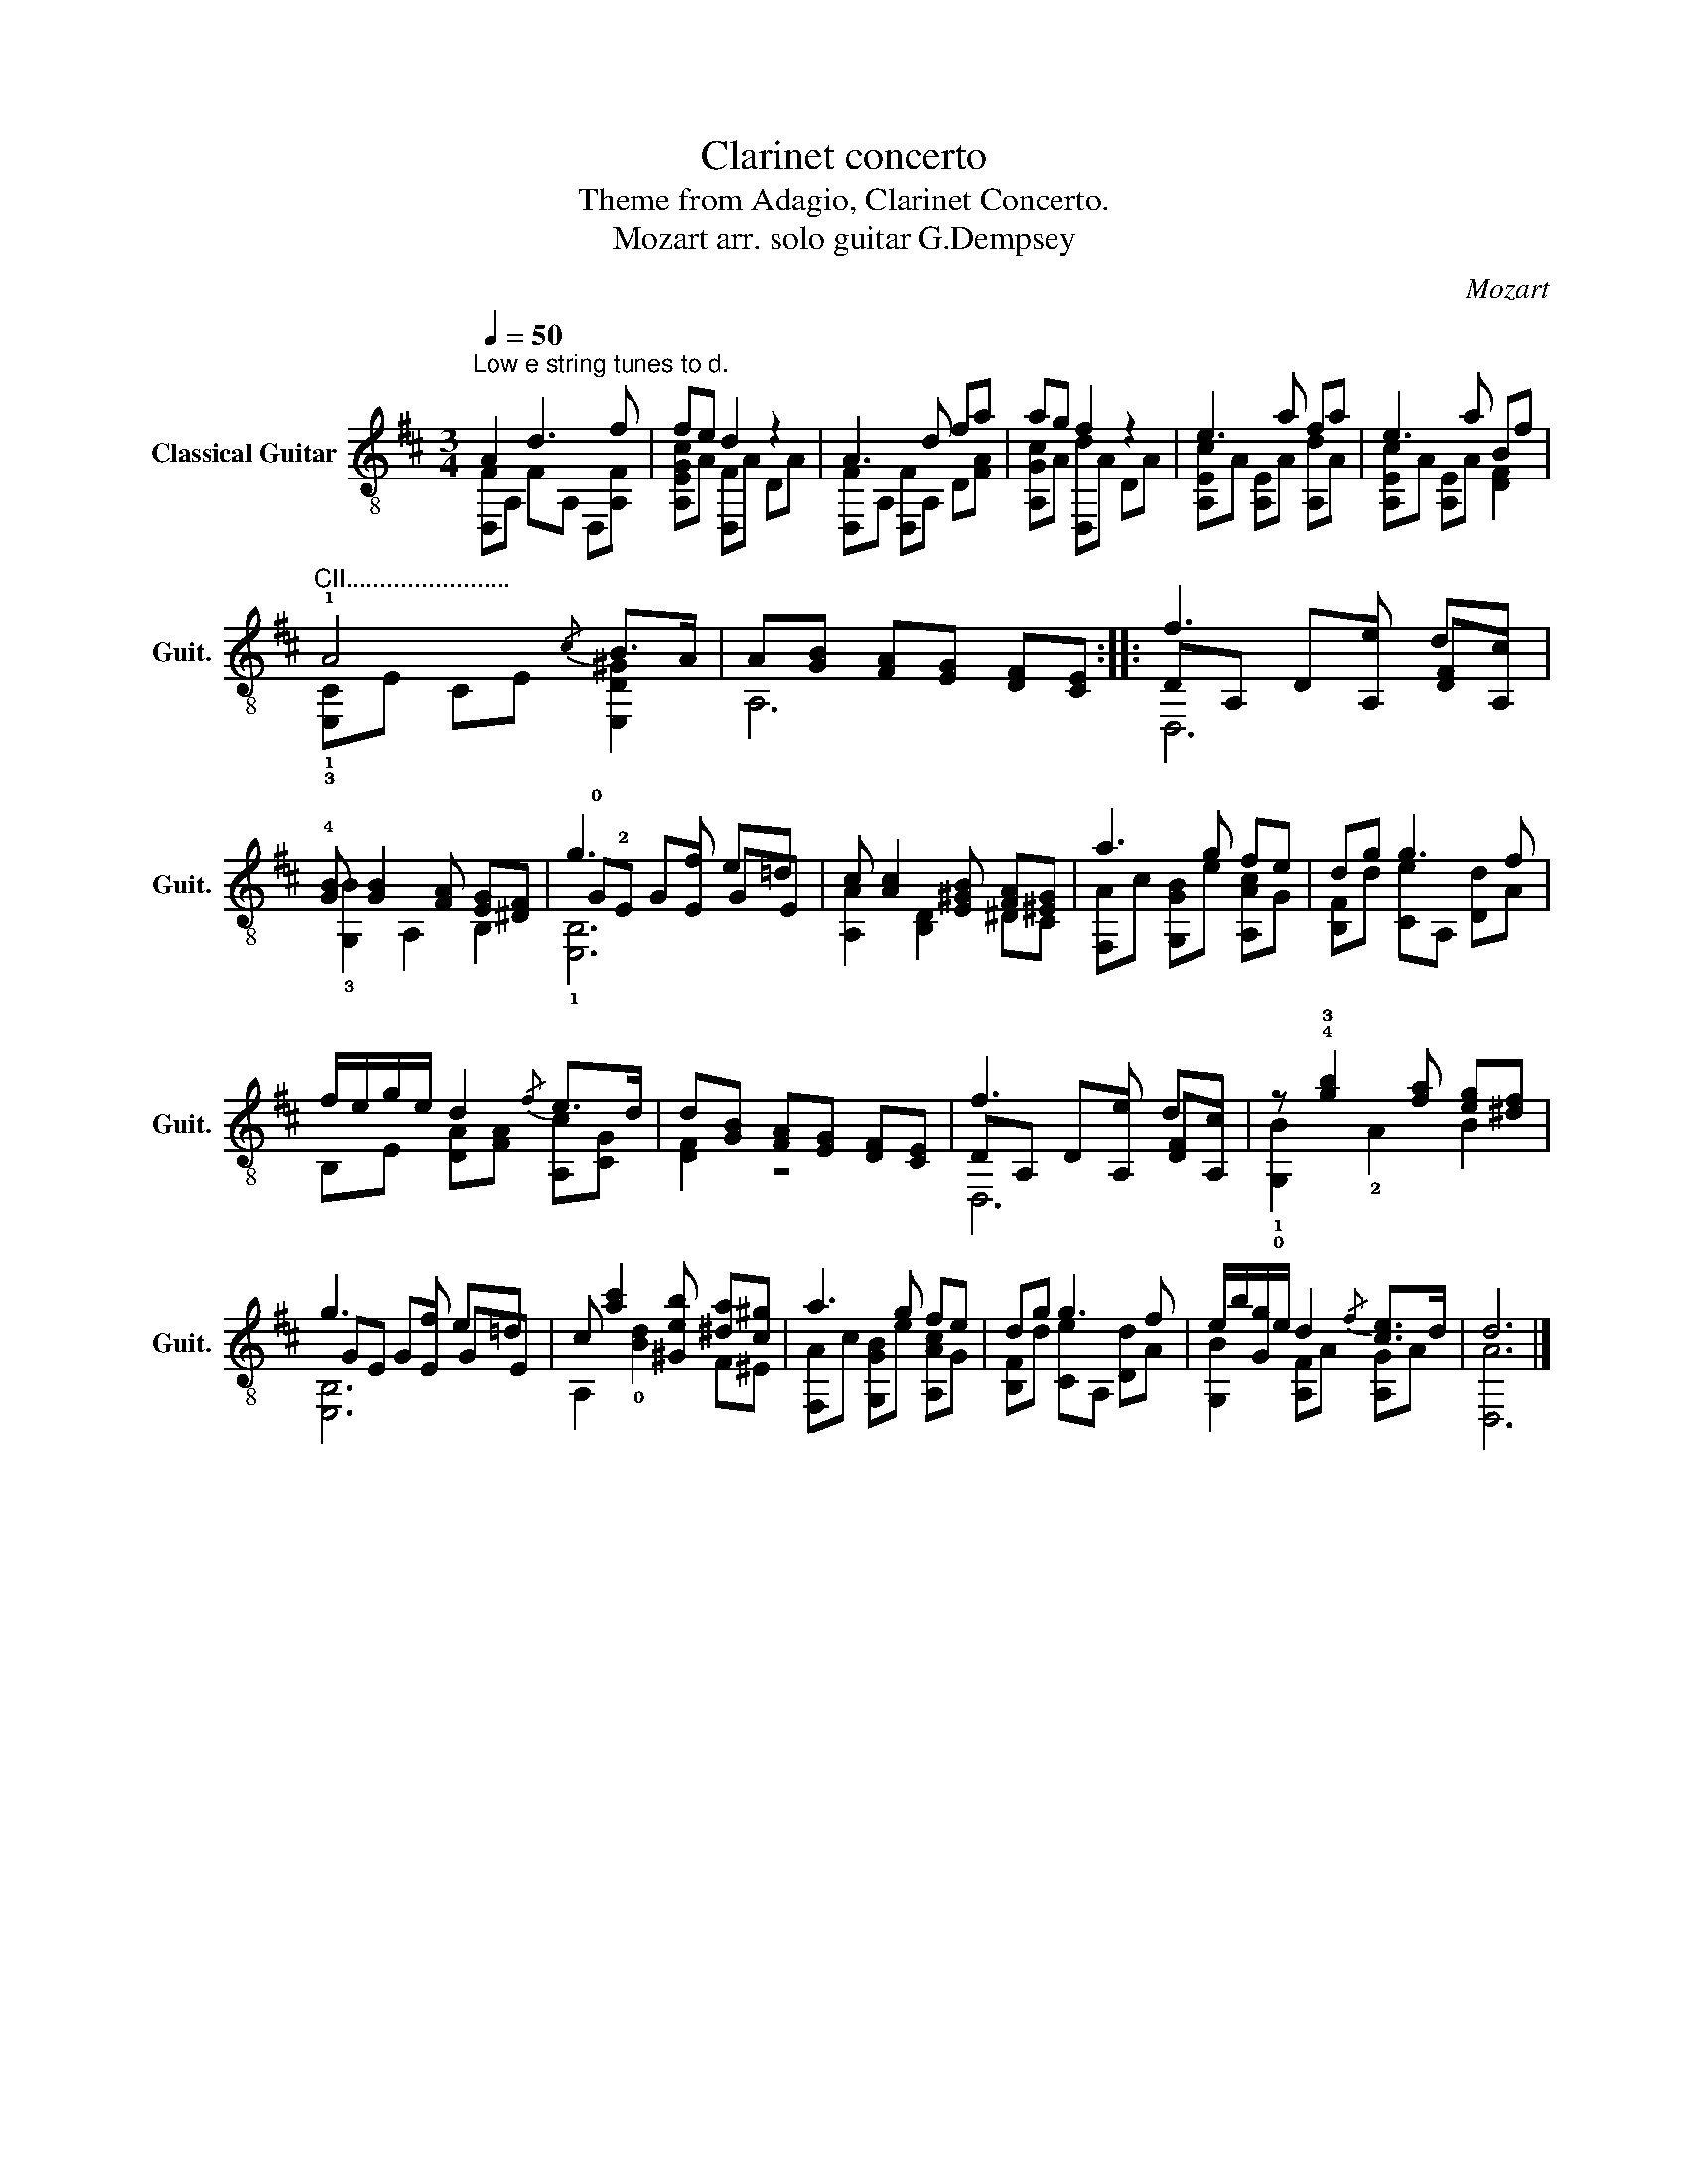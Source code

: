 X:1
T:Clarinet concerto
T:Theme from Adagio, Clarinet Concerto.
T:Mozart arr. solo guitar G.Dempsey
C:Mozart
%%score ( 1 2 3 )
L:1/8
Q:1/4=50
M:3/4
K:D
V:1 treble-8 nm="Classical Guitar" snm="Guit."
V:2 treble-8 
V:3 treble-8 
V:1
"^Low e string tunes to d." A2 d3 f | fe d2 z2 | A3 d fa | ag f2 z2 | e3 a fa | e3 a Bf | %6
"^CII........................" !1!A4{/c} B>A | A[GB] [FA][EG] [DF][CE] :: f3 e dc | %9
 !4![GB] [GB]2 [FA] [EG][^DF] | g3 f e=d | c [Ac]2 [E^GB] [FA][^EG] | a3 g fe | dg g3 f | %14
 f/e/g/e/ d2{/f} e>d | d[GB] [FA][EG] [DF][CE] | f3 e dc | z !4!!3![gb]2 [fa] [eg][^df] | %18
 g3 f e=d | c [ac']2 [^Geb] [^da][c^g] | a3 g fe | dg g3 f | e/b/[Gg]/e/ d2{/f} [ce]>d | d6 |] %24
V:2
 [D,F]A, FA, D,[A,F] | [A,EGc]A [D,F]A DA | [D,F]A, [D,F]A, D[FA] | [A,Gc]A [D,d]A DA | %4
 [A,Ec]A [A,E]A [A,d]A | [A,Ec]A [A,E]A [DF]2 | !1!!3![E,C]E CE [E,D^G]2 | A,6 :: DA, DA, [DF]A, | %9
 !3![G,B]2 A,2 B,2 | !0!G!2!E GE GE | [A,A]2 [B,D]2 ^DC | [F,A]c [G,GB]e [A,Ac]G | %13
 [B,F]d [Ce]A, [Dd]A | B,E [DA][FA] [A,c][CG] | [DF]2 z4 | DA, DA, [DF]A, | !1!!0![G,B]2 !2!A2 B2 | %18
 GE GE GE | A,2 !0![Bd]2 F^E | [F,A]c [G,GB]e [A,Ac]G | [B,F]d [Ce]A, [Dd]A | %22
 [G,B]2 [A,F]A [A,G]A | [D,A]6 |] %24
V:3
 x6 | x6 | x6 | x6 | x6 | x6 | x6 | x6 :: D,6 | x6 | !1![E,B,]6 | x6 | x6 | x6 | x6 | x6 | D,6 | %17
 x6 | [E,B,]6 | x6 | x6 | x6 | x6 | x6 |] %24

